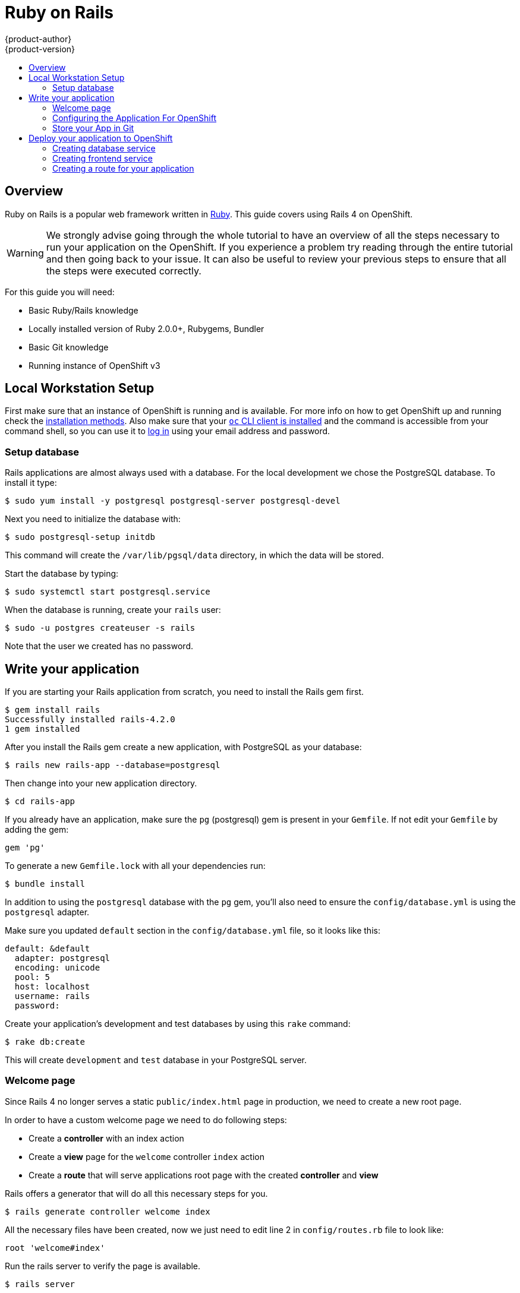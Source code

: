 = Ruby on Rails
{product-author}
{product-version}
:data-uri:
:icons:
:experimental:
:toc: macro
:toc-title:

toc::[]

== Overview

Ruby on Rails is a popular web framework written in https://github.com/openshift/mysql/tree/master/5.5[Ruby].
This guide covers using Rails 4 on OpenShift.

[WARNING]
====
We strongly advise going through the whole tutorial to have an overview of all the steps necessary to run
your application on the OpenShift. If you experience a problem try reading through the entire tutorial and then going back to your issue. It can also be useful to review your previous steps to ensure that all the steps were executed correctly.
====

For this guide you will need:

* Basic Ruby/Rails knowledge
* Locally installed version of Ruby 2.0.0+, Rubygems, Bundler
* Basic Git knowledge
* Running instance of OpenShift v3

== Local Workstation Setup

First make sure that an instance of OpenShift is running and is available. For more info on
how to get OpenShift up and running check the link:../../install_config/install/index.html[installation methods]. Also make sure that your link:../../cli_reference/get_started_cli.html[`oc` CLI client is installed] and the command is accessible from your command shell, so you can use it to link:../../cli_reference/get_started_cli.html#basic-setup-and-login[log in] using your email address and password.

=== Setup database

Rails applications are almost always used with a database. For the local development we chose the PostgreSQL database. To install it type:

----
$ sudo yum install -y postgresql postgresql-server postgresql-devel
----

Next you need to initialize the database with:

----
$ sudo postgresql-setup initdb
----

This command will create the `/var/lib/pgsql/data` directory, in which the data will be stored.

Start the database by typing:

----
$ sudo systemctl start postgresql.service
----

When the database is running, create your `rails` user:

----
$ sudo -u postgres createuser -s rails
----

Note that the user we created has no password.

== Write your application

If you are starting your Rails application from scratch, you need to install the Rails gem first.

----
$ gem install rails
Successfully installed rails-4.2.0
1 gem installed
----

After you install the Rails gem create a new application, with PostgreSQL as your database:

----
$ rails new rails-app --database=postgresql
----

Then change into your new application directory.

----
$ cd rails-app
----

If you already have an application, make sure the `pg` (postgresql) gem is present in your `Gemfile`. If not
edit your `Gemfile` by adding the gem:

----
gem 'pg'
----

To generate a new `Gemfile.lock` with all your dependencies run:

----
$ bundle install
----

In addition to using the `postgresql` database with the `pg` gem, you'll also need to ensure the `config/database.yml` is using the `postgresql` adapter.

Make sure you updated `default` section in the `config/database.yml` file, so it looks like this:

----
default: &default
  adapter: postgresql
  encoding: unicode
  pool: 5
  host: localhost
  username: rails
  password:
----

Create your application's development and test databases by using this `rake` command:

----
$ rake db:create
----

This will create `development` and `test` database in your PostgreSQL server.

=== Welcome page

Since Rails 4 no longer serves a static `public/index.html` page in production, we need to create a 
new root page.

In order to have a custom welcome page we need to do following steps:

* Create a *controller* with an index action 
* Create a *view* page for the `welcome` controller `index` action
* Create a *route* that will serve applications root page with the created *controller* and *view*  

Rails offers a generator that will do all this necessary steps for you.

----
$ rails generate controller welcome index
----

All the necessary files have been created, now we just need to edit line 2 in `config/routes.rb`
file to look like:

----
root 'welcome#index'
---- 

Run the rails server to verify the page is available.

----
$ rails server
----

You should see your page by visiting link:http://localhost:3000[http://localhost:3000] in your browser.
If you don't see the page, check the logs that are output to your server to debug.

=== Configuring the Application For OpenShift

In order to have your application communicating with the PostgreSQL database service that will be running in OpenShift, you will need to edit the `default` section in your `config/database.yml` to use link:../../using_images/db_images/postgresql.html#environment-variables[environment variables], which you will define later, upon the database service creation.

The `default` section in your edited `config/database.yml` together with pre-defined variables should look like:

----
<% user = ENV.key?("POSTGRESQL_ADMIN_PASSWORD") ? "root" : ENV["POSTGRESQL_USER"] %>
<% password = ENV.key?("POSTGRESQL_ADMIN_PASSWORD") ? ENV["POSTGRESQL_ADMIN_PASSWORD"] : ENV["POSTGRESQL_PASSWORD"] %>
<% db_service = ENV.fetch("DATABASE_SERVICE_NAME","").upcase %>

default: &default
  adapter: postgresql
  encoding: unicode
  # For details on connection pooling, see rails configuration guide
  # http://guides.rubyonrails.org/configuring.html#database-pooling
  pool: <%= ENV["POSTGRESQL_MAX_CONNECTIONS"] || 5 %>
  username: <%= user %>
  password: <%= password %>
  host: <%= ENV["#{db_service}_SERVICE_HOST"] %>
  port: <%= ENV["#{db_service}_SERVICE_PORT"] %>
  database: <%= ENV["POSTGRESQL_DATABASE"] %>
----

For an example of how the final file should look, see link:https://github.com/openshift/rails-ex[Ruby on Rails example application] link:https://github.com/openshift/rails-ex/blob/master/config/database.yml[config/database.yml].

=== Store your App in Git

OpenShift requires link:http://git-scm.com/[git], if you don't have it installed you will need to install it.

Building an application in OpenShift usually requires that the source code be stored in a link:http://git-scm.com/[git] repository, so you will need to install `git` if you do not already have it.

Make sure you are in your Rails application directory by running the `ls -1` command. The output of the command should look like:

----
$ ls -1
app
bin
config
config.ru
db
Gemfile
Gemfile.lock
lib
log
public
Rakefile
README.rdoc
test
tmp
vendor
----

Now run these commands in your Rails app directory to initialize and commit your code to git:

----
$ git init
$ git add .
$ git commit -m "initial commit"
----

Once your application is committed you need to push it to a remote repository. For this you would need a link:https://github.com/join[GitHub account], in which you link:https://help.github.com/articles/creating-a-new-repository/[create a new repository].

Set the remote that points to your `git` repository:

----
$ git remote add origin git@github.com:<namespace/repository-name>.git
----

After that, push your application to your remote git repository.

----
$ git push
----

== Deploy your application to OpenShift

To deploy your Ruby on Rails application, create a new link:../projects.html[Project] for the application:

----
$ oc new-project rails-app --description="My Rails application" --display-name="Rails Application"
----

After creating the the `rails-app` link:../projects.html[project], you will be automatically switched to the new project namespace.

Deploying your application in OpenShift involves three steps:

* Creating database link:../../architecture/core_concepts/pods_and_services.html#services[service] from OpenShift link:../../using_images/db_images/postgresql.html[PostgreSQL image]
* Creating frontend link:../../architecture/core_concepts/pods_and_services.html#services[service] from OpenShift link:../../using_images/s2i_images/ruby.html[Ruby 2.0 builder image] and your Ruby on Rails source code, which we wire with the database service
* Creating a route for your application.

=== Creating database service

Your Rails application expects a running database link:../../architecture/core_concepts/pods_and_services.html#services[service]. For this service use link:http://www.postgresql.org/[PostgeSQL] database link:../../using_images/db_images/postgresql.html[image].

To create the database link:../../architecture/core_concepts/pods_and_services.html#services[service] you will use the link:../new_app.html[oc new-app] command. To this command you will need to pass some necessary link:../../using_images/db_images/postgresql.html#environment-variables[environment variables] which will be used inside the database container. These link:../../using_images/db_images/postgresql.html#environment-variables[environment variables] are required to set the username, password, and name of the database. You can change the values of these link:../../using_images/db_images/postgresql.html#environment-variables[environment variables] to anything you would like. The variables we are going to be setting are as follows:

* POSTGRESQL_DATABASE
* POSTGRESQL_USER
* POSTGRESQL_PASSWORD

Setting these variables ensures:

* A database exists with the specified name
* A user exists with the specified name
* The user can access the specified database with the specified password

For example:

----
$ oc new-app postgresql -e POSTGRESQL_DATABASE=db_name -e POSTGRESQL_USER=username -e POSTGRESQL_PASSWORD=password
----

To also set the password for the database administrator, append to the previous command with:

----
-e POSTGRESQL_ADMIN_PASSWORD=admin_pw
----

To watch the progress of this command:

----
$ oc get pods --watch
----

=== Creating frontend service

To bring your application to OpenShift, you need to specify a repository in which your application lives, using once again the link:../new_app.html[oc new-app] command, in which you will need to specify database related link:../../using_images/db_images/postgresql.html#environment-variables[environment variables] we setup in the link:./ruby_on_rails.html#creating-database-service[creating database service] section:

----
$ oc new-app path/to/source/code --name=rails-app -e POSTGRESQL_USER=username -e POSTGRESQL_PASSWORD=password -e POSTGRESQL_DATABASE=db_name
----

With this command, OpenShift fetches the source code, sets up the Builder image, link:../builds.html[builds] your application image, and deploys the newly created image together with the specified link:../../using_images/db_images/postgresql.html#environment-variables[environment variables]. The application is named `rails-app`.

You can verify the environment variables have been added by viewing the JSON document of the `rails-app` link:../deployments.html[DeploymentConfig]:

----
$ oc get dc rails-app -o json
----

You should see the following section:

----
env": [
    {
        "name": "POSTGRESQL_USER",
        "value": "username"
    },
    {
        "name": "POSTGRESQL_PASSWORD",
        "value": "password"
    },
    {
        "name": "POSTGRESQL_DATABASE",
        "value": "db_name"
    }
],
----

To check the link:../builds.html[build] process, use the link:../builds.html#accessing-build-logs[build-logs] command:

----
$ oc logs -f build rails-app-1
----

Once the link:../builds.html[build] is complete, you can look at the running link:../../architecture/core_concepts/pods_and_services.html#pods[pods] in OpenShift

----
$ oc get pods
----

You should see a line starting with myapp-(#number)-(some hash) and that is your application running in OpenShift.

Before your application will be functional, you need to initialize the database by running the database migration script. There are two ways you can do this:

* Manually from the running frontend container:

First you need to exec into frontend container with link:../../cli_reference/basic_cli_operations.html#troubleshooting-and-debugging-cli-operations[rsh] command:

  $ oc rsh <FRONTEND_POD_ID>

Run the migration from inside the container:

  $ RAILS_ENV=production bundle exec rake db:migrate

If you are running your Rails application in a `development` or `test` environment you don't have to specify the `RAILS_ENV` environment variable.

* By adding pre-deployment link:../../dev_guide/deployments.html#lifecycle-hooks[lifecycle hooks] in your template. For example check the link:https://github.com/openshift/rails-ex/blob/master/openshift/templates/rails-postgresql.json#L122-L130[hooks example] in our link:https://github.com/openshift/rails-ex[Rails example] application.

=== Creating a route for your application

To expose a service by giving it an externally-reachable hostname like `www.example.com` use OpenShift link:../routes.html[route]. In your case you need to expose the frontend service by typing:

----
$ oc expose service rails-app --hostname=www.example.com
----

[WARNING]
====
It's the user's responsibility to ensure the hostname they specify resolves into the IP address of the router. For more information, check the OpenShift documentation on:
====
* link:../../architecture/core_concepts/routes.html#routers[Routes]
* link:../../admin_guide/high_availability.html#configuring-a-highly-available-routing-service[Configuring a Highly-available Routing Service]
